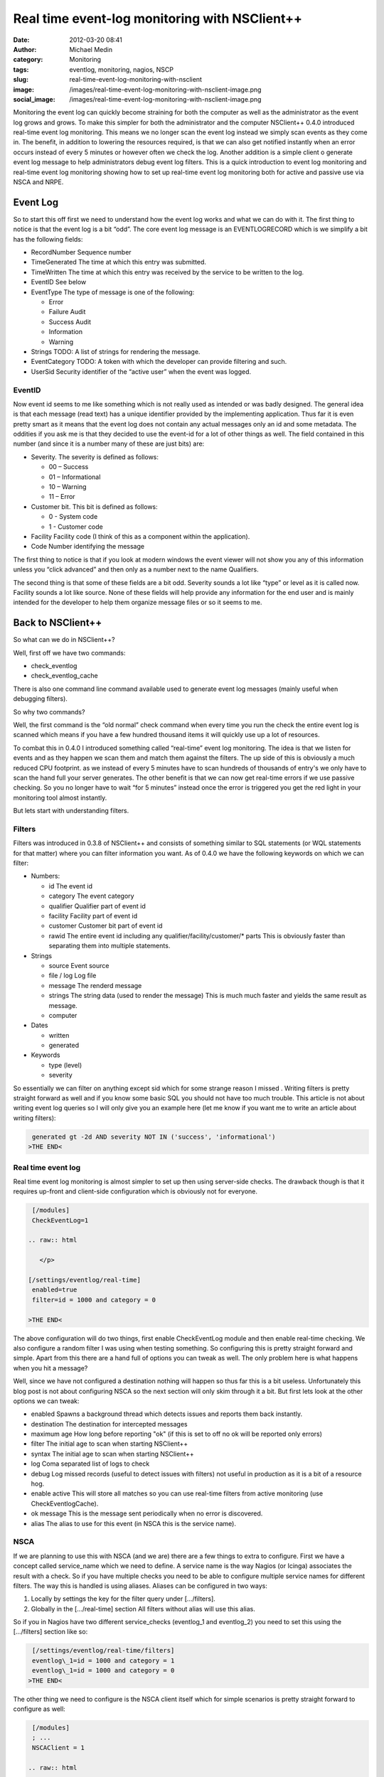 Real time event-log monitoring with NSClient++
##############################################
:date: 2012-03-20 08:41
:author: Michael Medin
:category: Monitoring
:tags: eventlog, monitoring, nagios, NSCP
:slug: real-time-event-log-monitoring-with-nsclient
:image: /images/real-time-event-log-monitoring-with-nsclient-image.png
:social_image: /images/real-time-event-log-monitoring-with-nsclient-image.png


Monitoring the event log can quickly become straining for both the
computer as well as the administrator as the event log grows and grows.
To make this simpler for both the administrator and the computer
NSClient++ 0.4.0 introduced real-time event log monitoring. This means
we no longer scan the event log instead we simply scan events as they
come in. The benefit, in addition to lowering the resources required, is
that we can also get notified instantly when an error occurs instead of
every 5 minutes or however often we check the log. Another addition is a
simple client o generate event log message to help administrators debug
event log filters. This is a quick introduction to event log monitoring
and real-time event log monitoring showing how to set up real-time event
log monitoring both for active and passive use via NSCA and NRPE.

.. PELICAN_END_SUMMARY

Event Log
=========

So to start this off first we need to understand how the event log works
and what we can do with it. The first thing to notice is that the event
log is a bit “odd”. The core event log message is an EVENTLOGRECORD
which is we simplify a bit has the following fields:\ |image|

-  RecordNumber
   Sequence number
-  TimeGenerated
   The time at which this entry was submitted.
-  TimeWritten
   The time at which this entry was received by the service to be
   written to the log.
-  EventID
   See below
-  EventType
   The type of message is one of the following:

   .. raw:: html

      </p>

   -  Error
   -  Failure Audit
   -  Success Audit
   -  Information
   -  Warning

-  Strings
   TODO:    A list of strings for rendering the message.
-  EventCategory
   TODO:    A token with which the developer can provide filtering and such.
-  UserSid
   Security identifier of the “active user” when the event was logged.

EventID
-------

Now event id seems to me like something which is not really used as
intended or was badly designed. The general idea is that each message
(read text) has a unique identifier provided by the implementing
application. Thus far it is even pretty smart as it means that the event
log does not contain any actual messages only an id and some metadata.
The oddities if you ask me is that they decided to use the event-id for
a lot of other things as well. The field contained in this number (and
since it is a number many of these are just bits) are:

-  Severity. The severity is defined as follows:

   -  00 – Success
   -  01 – Informational
   -  10 – Warning
   -  11 – Error

-  Customer bit. This bit is defined as follows:

   -  0 - System code
   -  1 - Customer code

-  Facility
   Facility code (I think of this as a component within the
   application).
-  Code
   Number identifying the message

|image|\ The first thing to notice is that if you look at modern windows
the event viewer will not show you any of this information unless you
“click advanced” and then only as a number next to the name Qualifiers.

|image|\ The second thing is that some of these fields are a bit odd.
Severity sounds a lot like “type” or level as it is called now. Facility
sounds a lot like source. None of these fields will help provide any
information for the end user and is mainly intended for the developer to
help them organize message files or so it seems to me.

Back to NSClient++
==================

So what can we do in NSClient++?

Well, first off we have two commands:

-  check_eventlog
-  check_eventlog_cache

There is also one command line command available used to generate event
log messages (mainly useful when debugging filters).

So why two commands?

Well, the first command is the “old normal” check command when every
time you run the check the entire event log is scanned which means if
you have a few hundred thousand items it will quickly use up a lot of
resources.

To combat this in 0.4.0 I introduced something called “real-time” event
log monitoring. The idea is that we listen for events and as they happen
we scan them and match them against the filters. The up side of this is
obviously a much reduced CPU footprint. as we instead of every 5 minutes
have to scan hundreds of thousands of entry's we only have to scan the
hand full your server generates. The other benefit is that we can now
get real-time errors if we use passive checking. So you no longer have
to wait “for 5 minutes” instead once the error is triggered you get the
red light in your monitoring tool almost instantly.

But lets start with understanding filters.

Filters
-------

Filters was introduced in 0.3.8 of NSClient++ and consists of something
similar to SQL statements (or WQL statements for that matter) where you
can filter information you want. As of 0.4.0 we have the following
keywords on which we can filter:

-  Numbers:

   -  id
      The event id
   -  category
      The event category
   -  qualifier
      Qualifier part of event id
   -  facility
      Facility part of event id
   -  customer
      Customer bit part of event id
   -  rawid
      The entire event id including any qualifier/facility/customer/\*
      parts
      This is obviously faster than separating them into multiple
      statements.

-  Strings

   -  source
      Event source
   -  file / log
      Log file
   -  message
      The renderd message
   -  strings
      The string data (used to render the message)
      This is much much faster and yields the same result as message.
   -  computer

-  Dates

   -  written
   -  generated

-  Keywords

   -  type (level)
   -  severity

So essentially we can filter on anything except sid which for some
strange reason I missed |Ler|. Writing filters is pretty straight
forward as well and if you know some basic SQL you should not have too
much trouble. This article is not about writing event log queries so I
will only give you an example here (let me know if you want me to write
an article about writing filters):

.. code-block:: text

     generated gt -2d AND severity NOT IN ('success', 'informational')
    >THE END<

Real time event log
-------------------

Real time event log monitoring is almost simpler to set up then using
server-side checks. The drawback though is that it requires up-front and
client-side configuration which is obviously not for everyone.

.. code-block:: text

     [/modules]
     CheckEventLog=1
    
    .. raw:: html
    
       </p>
    
    [/settings/eventlog/real-time]
     enabled=true
     filter=id = 1000 and category = 0
    
    >THE END<

The above configuration will do two things, first enable CheckEventLog
module and then enable real-time checking. We also configure a random
filter I was using when testing something. So configuring this is pretty
straight forward and simple. Apart from this there are a hand full of
options you can tweak as well. The only problem here is what happens
when you hit a message?

Well, since we have not configured a destination nothing will happen so
thus far this is a bit useless. Unfortunately this blog post is not
about configuring NSCA so the next section will only skim through it a
bit. But first lets look at the other options we can tweak:

-  enabled
   Spawns a background thread which detects issues and reports them
   back instantly.
-  destination
   The destination for intercepted messages
-  maximum age
   How long before reporting "ok" (if this is set to off no ok will be
   reported only errors)
-  filter
   The initial age to scan when starting NSClient++
-  syntax
   The initial age to scan when starting NSClient++
-  log
   Coma separated list of logs to check
-  debug
   Log missed records (useful to detect issues with filters) not useful
   in production as it is a bit of a resource hog.
-  enable active
   This will store all matches so you can use real-time filters from
   active monitoring (use CheckEventlogCache).
-  ok message
   This is the message sent periodically when no error is discovered.
-  alias
   The alias to use for this event (in NSCA this is the service name).

NSCA
----

If we are planning to use this with NSCA (and we are) there are a few
things to extra to configure. First we have a concept called
service_name which we need to define. A service name is the way Nagios
(or Icinga) associates the result with a check. So if you have multiple
checks you need to be able to configure multiple service names for
different filters. The way this is handled is using aliases. Aliases can
be configured in two ways:

#. Locally by settings the key for the filter query under […/filters].
#. Globally in the […/real-time] section
   All filters without alias will use this alias.

So if you in Nagios have two different service_checks (eventlog_1 and
eventlog_2) you need to set this using the […/filters] section like so:

.. code-block:: text

     [/settings/eventlog/real-time/filters]
     eventlog\_1=id = 1000 and category = 1
     eventlog\_1=id = 1000 and category = 0
    >THE END<

The other thing we need to configure is the NSCA client itself which for
simple scenarios is pretty straight forward to configure as well:

.. code-block:: text

     [/modules]
     ; ...
     NSCAClient = 1
    
    .. raw:: html
    
       </p>
    
    [/settings/NSCA/client/targets/default]
     address=nsca://127.0.0.1:5667
     encryption=aes256
     password=YL04nBb14stIgCjZxcudGtMqz4E6NN3W
    >THE END<

Finally we need to tell CheckEventlog to send messages to NSCA which is
done by specifying the destination:

.. code-block:: text

     [/settings/eventlog/real-time]
     ; ...
     destination=NSCA
    >THE END<

Causing problems
----------------

Now, how can we test this (apart from sitting around waiting for
something to happen?

Well, NSClient++ provides a rather nifty (and dangerous) command which
allow you to inject messages into the event log.

.. code-block:: text

     nscp eventlog
     CheckEventLog Command line syntax:
     Allowed options:
     -h [ --help ] Show help screen
     -s [ --source ] arg (=Application Error)
     source to use
     -t [ --type ] arg Event type
     -l [ --level ] arg Event level (type)
     -f [ --facility ] arg Facility/Qualifier
     -q [ --qualifier ] arg Facility/Qualifier
     --severity arg Event severity
     -c [ --category ] arg Event category
     --customer arg Customer bit 0,1
     -a [ --arguments ] arg Message arguments (strings)
     --eventlog-arguments arg Message arguments (strings)
     --event-arguments arg Message arguments (strings)
     -i [ --id ] arg Event ID
    >THE END<

In our case since we filter on event id 1000 we can use the following
command to insert an application error.

.. code-block:: text

     nscp eventlog --exec insert-eventlog --source "Application Error" --id
    1000 --level error --category 0
    >THE END<

Which will trigger the following message to be sent to NSCA: ***“Felet
uppstod i programmet med namn: %1, version %2, tidsstämpel 0x%3…”*** all
the %1, %2 represent insert points which is where your event log message
strings would normally end up. To add this we can add a series of
--eventlog-argument options to insert some strings into these markers
like so:

.. code-block:: text

     nscp eventlog --exec insert-eventlog --source "Application Error" --id
    1000 --level error --category 0 --eventlog-argument a
    --eventlog-argument b ...
    >THE END<

Active monitoring and real time
===============================

So maybe you are thinking, darn I just configure everything to use
active monitoring via NRPE, cant I get any real-time goodness? Well
fortunately the answer is: Yes you can!

**UPDATE** The details in this section is deprecated as in 0.4.1 the
check_eventlog_cache command was replaced by the more generic
check_cache command in the SimpleCache module. It works the same though
so the concepts are still valid. For details about the SimpleCache
module please refer to the following blog posts:

-  `Real-time log file monitoring (both event log and text
   files) <http://blog.medin.name/2012/11/26/real-time-log-file-monitoring-both-event-log-and-text-files/>`__
-  `Self-resetting event log
   alerts <http://blog.medin.name/2012/09/09/self-resetting-event-log-alerts/>`__

If you recall we had two commands: check_eventlog and
check_eventlog_cache and the latter does just that. This is done by
configuring active monitoring to store all matches for you and then you
can check the results cache using the check_eventlog_cache command.

To enable this we need to add one more option to the configuration file.

.. code-block:: text

    firstline="1"]
     [/settings/pytest\_eventlog/real-time]
     ;...
     enable active=true
    >THE END<

And then we need to run the following command:

.. code-block:: text

     check\_eventlog\_cache warn=gt:0 crit=gt:0
    >THE END<

Which will give you a critical message when you have more then 0 items
in the cache. Be advised though that when you check the cache the cache
is emptied meaning you will only get this warning "the first time” if
you only have a single problem. So be sure you configure your Nagios
server accordingly. Currently this is a bit simple and not very powerful
so while you can use it it might not be what you are looking for and if
that is the case please let me know so I can improve it in the future.

Summary
=======

So I think with the introduction of filters in 0.3.8 and real-time
filters in 0.4.0 as well as the ability to inject errors into the event
log makes CheckEventlog a both powerful and simple tool for checking for
errors in your event log. That’s pretty much it for now, please let me
know what you want me to write about next!

**UPDATE:** Added information about check_eventlog_cache being
replaced by the more generic check_cache.

.. |image| image:: /images/real-time-event-log-monitoring-with-nsclient-image.png
   :target: /images/real-time-event-log-monitoring-with-nsclient-image.png
.. |image2| image:: /images/real-time-event-log-monitoring-with-nsclient-image1.png
   :target: /images/real-time-event-log-monitoring-with-nsclient-image1.png
.. |image3| image:: /images/real-time-event-log-monitoring-with-nsclient-image2.png
   :target: /images/real-time-event-log-monitoring-with-nsclient-image2.png
.. |Ler| image:: /images/wlEmoticon-smile1.png
